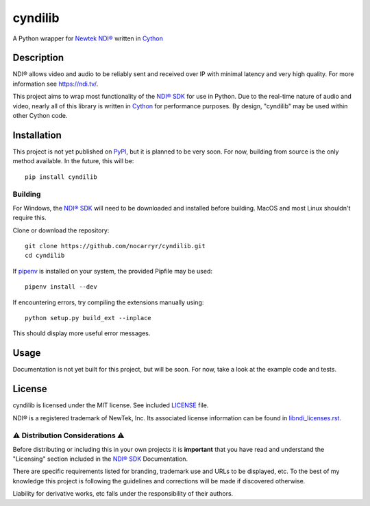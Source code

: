 cyndilib
########

A Python wrapper for `Newtek NDI®`_ written in `Cython`_


Description
***********

NDI® allows video and audio to be reliably sent and received over IP with
minimal latency and very high quality. For more information see https://ndi.tv/.

This project aims to wrap most functionality of the `NDI® SDK`_ for use in
Python. Due to the real-time nature of audio and video, nearly all of this
library is written in `Cython`_ for performance purposes. By design, "cyndilib"
may be used within other Cython code.


Installation
************

This project is not yet published on `PyPI <https://pypi.org/>`_, but it is
planned to be very soon. For now, building from source is the only method
available. In the future, this will be::

    pip install cyndilib


Building
========

For Windows, the `NDI® SDK`_ will need to be downloaded and installed before
building. MacOS and most Linux shouldn't require this.

Clone or download the repository::

    git clone https://github.com/nocarryr/cyndilib.git
    cd cyndilib


If `pipenv <https://pipenv.pypa.io/en/latest/>`_ is installed on your system,
the provided Pipfile may be used::

    pipenv install --dev


If encountering errors, try compiling the extensions manually using::

    python setup.py build_ext --inplace


This should display more useful error messages.


Usage
*****

Documentation is not yet built for this project, but will be soon. For now,
take a look at the example code and tests.


License
*******

cyndilib is licensed under the MIT license. See included `LICENSE`_ file.

NDI® is a registered trademark of NewTek, Inc. Its associated license
information can be found in `libndi_licenses.rst`_.


⚠ Distribution Considerations ⚠
===============================

Before distributing or including this in your own projects it is **important**
that you have read and understand the "Licensing" section included in the
`NDI® SDK`_ Documentation.

There are specific requirements listed for branding, trademark use and URLs to
be displayed, etc. To the best of my knowledge this project is following the
guidelines and corrections will be made if discovered otherwise.

Liability for derivative works, etc falls under the responsibility of their authors.



.. _Newtek NDI®: https://ndi.tv/
.. _NDI® SDK: https://ndi.tv/sdk/
.. _Cython: https://cython.org
.. _PyPI: https://pypi.org/
.. _LICENSE: license.rst
.. _libndi_licenses.rst: libndi_licenses.rst
